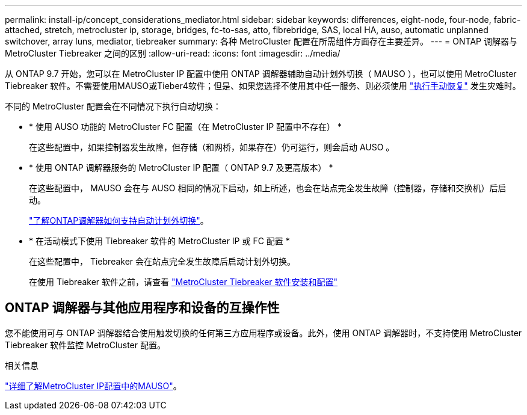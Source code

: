 ---
permalink: install-ip/concept_considerations_mediator.html 
sidebar: sidebar 
keywords: differences, eight-node, four-node, fabric-attached, stretch, metrocluster ip, storage, bridges, fc-to-sas, atto, fibrebridge, SAS, local HA, auso, automatic unplanned switchover, array luns, mediator, tiebreaker 
summary: 各种 MetroCluster 配置在所需组件方面存在主要差异。 
---
= ONTAP 调解器与 MetroCluster Tiebreaker 之间的区别
:allow-uri-read: 
:icons: font
:imagesdir: ../media/


[role="lead"]
从 ONTAP 9.7 开始，您可以在 MetroCluster IP 配置中使用 ONTAP 调解器辅助自动计划外切换（ MAUSO ），也可以使用 MetroCluster Tiebreaker 软件。不需要使用MAUSO或Tieber4软件；但是、如果您选择不使用其中任一服务、则必须使用 link:../disaster-recovery/concept_dr_workflow.html["执行手动恢复"] 发生灾难时。

不同的 MetroCluster 配置会在不同情况下执行自动切换：

* * 使用 AUSO 功能的 MetroCluster FC 配置（在 MetroCluster IP 配置中不存在） *
+
在这些配置中，如果控制器发生故障，但存储（和网桥，如果存在）仍可运行，则会启动 AUSO 。

* * 使用 ONTAP 调解器服务的 MetroCluster IP 配置（ ONTAP 9.7 及更高版本） *
+
在这些配置中， MAUSO 会在与 AUSO 相同的情况下启动，如上所述，也会在站点完全发生故障（控制器，存储和交换机）后启动。

+
link:concept-ontap-mediator-supports-automatic-unplanned-switchover.html["了解ONTAP调解器如何支持自动计划外切换"]。

* * 在活动模式下使用 Tiebreaker 软件的 MetroCluster IP 或 FC 配置 *
+
在这些配置中， Tiebreaker 会在站点完全发生故障后启动计划外切换。

+
在使用 Tiebreaker 软件之前，请查看 link:../tiebreaker/concept_overview_of_the_tiebreaker_software.html["MetroCluster Tiebreaker 软件安装和配置"]





== ONTAP 调解器与其他应用程序和设备的互操作性

您不能使用可与 ONTAP 调解器结合使用触发切换的任何第三方应用程序或设备。此外，使用 ONTAP 调解器时，不支持使用 MetroCluster Tiebreaker 软件监控 MetroCluster 配置。

.相关信息
link:../manage/concept_understanding_mcc_data_protection_and_disaster_recovery.html#mediator-assisted-automatic-unplanned-switchover-in-metrocluster-ip-configurations["详细了解MetroCluster IP配置中的MAUSO"]。
